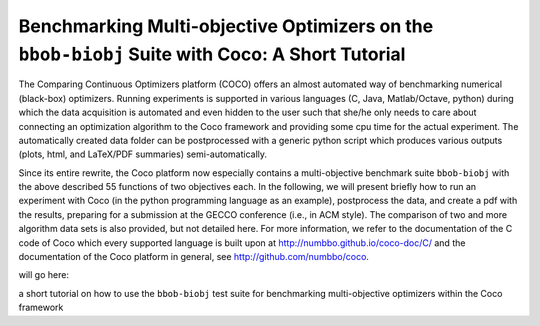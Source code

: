 ===============================================================================================
Benchmarking Multi-objective Optimizers on the ``bbob-biobj`` Suite with Coco: A Short Tutorial
===============================================================================================

The Comparing Continuous Optimizers platform (COCO) offers an almost
automated way of benchmarking numerical (black-box) optimizers. Running
experiments is supported in various languages (C, Java, Matlab/Octave,
python) during which the data acquisition is automated and even hidden to
the user such that she/he only needs to care about connecting an
optimization algorithm to the Coco framework and providing some cpu time
for the actual experiment. The automatically created data folder can be
postprocessed with a generic python script which produces various outputs
(plots, html, and LaTeX/PDF summaries) semi-automatically.

Since its entire rewrite, the Coco platform now especially contains a
multi-objective benchmark suite ``bbob-biobj`` with the above described
55 functions of two objectives each. In the following, we will present
briefly how to run an experiment with Coco (in the python programming
language as an example), postprocess the data, and create a pdf with the
results, preparing for a submission at the GECCO conference (i.e., in
ACM style). The comparison of two and more algorithm data sets is also
provided, but not detailed here. For more information, we refer to the
documentation of the C code of Coco which every supported language is
built upon at http://numbbo.github.io/coco-doc/C/ and the documentation
of the Coco platform in general, see http://github.com/numbbo/coco.



will go here:

a short tutorial on how to use the ``bbob-biobj`` test suite for benchmarking multi-objective optimizers within the Coco
framework